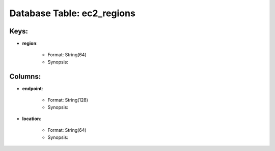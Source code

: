 .. File generated by /opt/cloudscheduler/utilities/schema_doc - DO NOT EDIT
..
.. To modify the contents of this file:
..   1. edit the template file ".../cloudscheduler/docs/schema_doc/tables/ec2_regions.rst"
..   2. run the utility ".../cloudscheduler/utilities/schema_doc"
..

Database Table: ec2_regions
===========================



Keys:
^^^^^^^^

* **region**:

   * Format: String(64)
   * Synopsis:


Columns:
^^^^^^^^

* **endpoint**:

   * Format: String(128)
   * Synopsis:

* **location**:

   * Format: String(64)
   * Synopsis:


